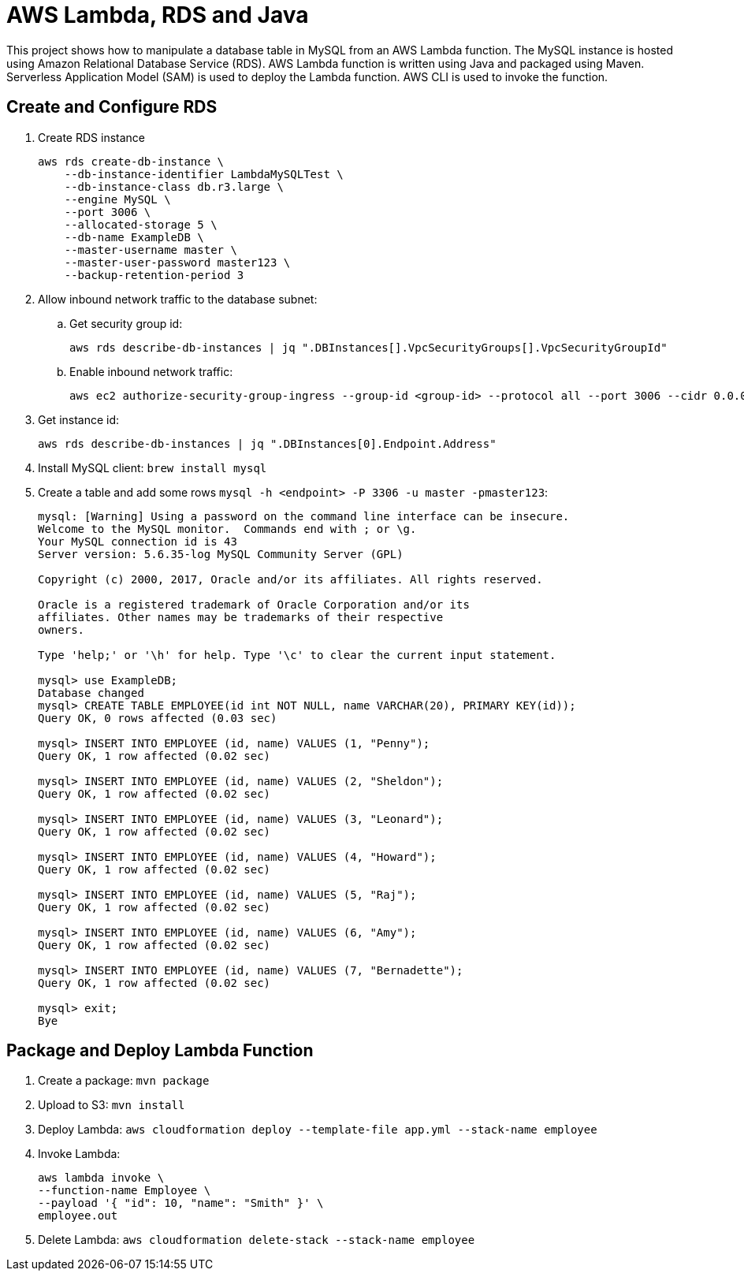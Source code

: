 = AWS Lambda, RDS and Java

This project shows how to manipulate a database table in MySQL from an AWS Lambda function. The MySQL instance is hosted using Amazon Relational Database Service (RDS). AWS Lambda function is written using Java and packaged using Maven. Serverless Application Model (SAM) is used to deploy the Lambda function. AWS CLI is used to invoke the function.

== Create and Configure RDS

. Create RDS instance
+
```
aws rds create-db-instance \
    --db-instance-identifier LambdaMySQLTest \
    --db-instance-class db.r3.large \
    --engine MySQL \
    --port 3006 \
    --allocated-storage 5 \
    --db-name ExampleDB \
    --master-username master \
    --master-user-password master123 \
    --backup-retention-period 3 
```
+
. Allow inbound network traffic to the database subnet:
.. Get security group id:
+
```
aws rds describe-db-instances | jq ".DBInstances[].VpcSecurityGroups[].VpcSecurityGroupId"
```
+
.. Enable inbound network traffic:
+
```
aws ec2 authorize-security-group-ingress --group-id <group-id> --protocol all --port 3006 --cidr 0.0.0.0/0
```
+
. Get instance id:
+
```
aws rds describe-db-instances | jq ".DBInstances[0].Endpoint.Address"
```
+
. Install MySQL client: `brew install mysql`
. Create a table and add some rows `mysql -h <endpoint> -P 3306 -u master -pmaster123`:
+
```
mysql: [Warning] Using a password on the command line interface can be insecure.
Welcome to the MySQL monitor.  Commands end with ; or \g.
Your MySQL connection id is 43
Server version: 5.6.35-log MySQL Community Server (GPL)

Copyright (c) 2000, 2017, Oracle and/or its affiliates. All rights reserved.

Oracle is a registered trademark of Oracle Corporation and/or its
affiliates. Other names may be trademarks of their respective
owners.

Type 'help;' or '\h' for help. Type '\c' to clear the current input statement.

mysql> use ExampleDB;
Database changed
mysql> CREATE TABLE EMPLOYEE(id int NOT NULL, name VARCHAR(20), PRIMARY KEY(id));
Query OK, 0 rows affected (0.03 sec)

mysql> INSERT INTO EMPLOYEE (id, name) VALUES (1, "Penny");
Query OK, 1 row affected (0.02 sec)

mysql> INSERT INTO EMPLOYEE (id, name) VALUES (2, "Sheldon");
Query OK, 1 row affected (0.02 sec)

mysql> INSERT INTO EMPLOYEE (id, name) VALUES (3, "Leonard");
Query OK, 1 row affected (0.02 sec)

mysql> INSERT INTO EMPLOYEE (id, name) VALUES (4, "Howard");
Query OK, 1 row affected (0.02 sec)

mysql> INSERT INTO EMPLOYEE (id, name) VALUES (5, "Raj");
Query OK, 1 row affected (0.02 sec)

mysql> INSERT INTO EMPLOYEE (id, name) VALUES (6, "Amy");
Query OK, 1 row affected (0.02 sec)

mysql> INSERT INTO EMPLOYEE (id, name) VALUES (7, "Bernadette");
Query OK, 1 row affected (0.02 sec)

mysql> exit;
Bye
```

== Package and Deploy Lambda Function

. Create a package: `mvn package`
. Upload to S3: `mvn install`
. Deploy Lambda: `aws cloudformation deploy --template-file app.yml --stack-name employee`
. Invoke Lambda:
+
```
aws lambda invoke \
--function-name Employee \
--payload '{ "id": 10, "name": "Smith" }' \
employee.out
```
+
. Delete Lambda: `aws cloudformation delete-stack --stack-name employee`


